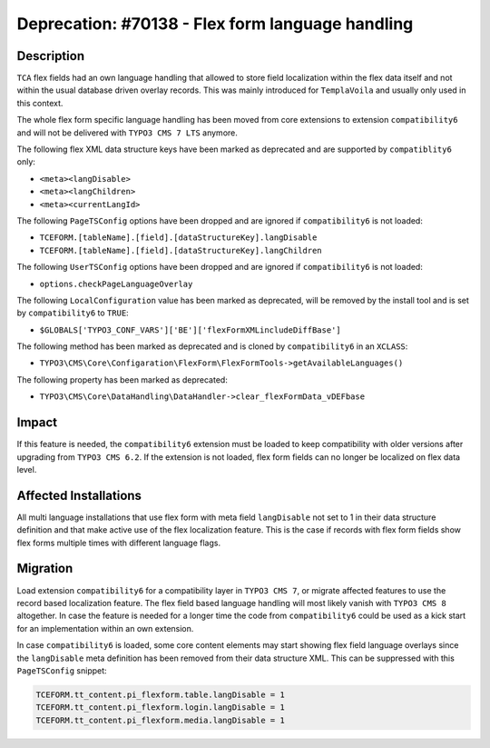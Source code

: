 =================================================
Deprecation: #70138 - Flex form language handling
=================================================

Description
===========

``TCA`` flex fields had an own language handling that allowed to store field localization within
the flex data itself and not within the usual database driven overlay records. This was mainly
introduced for ``TemplaVoila`` and usually only used in this context.

The whole flex form specific language handling has been moved from core extensions to extension
``compatibility6`` and will not be delivered with ``TYPO3 CMS 7 LTS`` anymore.

The following flex XML data structure keys have been marked as deprecated and are supported by ``compatiblity6`` only:

* ``<meta><langDisable>``
* ``<meta><langChildren>``
* ``<meta><currentLangId>``


The following ``PageTSConfig`` options have been dropped and are ignored if ``compatibility6`` is not loaded:

* ``TCEFORM.[tableName].[field].[dataStructureKey].langDisable``
* ``TCEFORM.[tableName].[field].[dataStructureKey].langChildren``


The following ``UserTSConfig`` options have been dropped and are ignored if ``compatibility6`` is not loaded:

* ``options.checkPageLanguageOverlay``


The following ``LocalConfiguration`` value has been marked as deprecated, will be removed by the install tool and
is set by ``compatibility6`` to ``TRUE``:

* ``$GLOBALS['TYPO3_CONF_VARS']['BE']['flexFormXMLincludeDiffBase']``


The following method has been marked as deprecated and is cloned by ``compatibility6`` in an ``XCLASS``:

* ``TYPO3\CMS\Core\Configaration\FlexForm\FlexFormTools->getAvailableLanguages()``


The following property has been marked as deprecated:

* ``TYPO3\CMS\Core\DataHandling\DataHandler->clear_flexFormData_vDEFbase``


Impact
======

If this feature is needed, the ``compatibility6`` extension must be loaded to keep compatibility
with older versions after upgrading from ``TYPO3 CMS 6.2``. If the extension is not loaded,
flex form fields can no longer be localized on flex data level.


Affected Installations
======================

All multi language installations that use flex form with meta field ``langDisable`` not set to 1
in their data structure definition and that make active use of the flex localization feature.
This is the case if records with flex form fields show flex forms multiple times with different
language flags.


Migration
=========

Load extension ``compatibility6`` for a compatibility layer in ``TYPO3 CMS 7``, or migrate affected
features to use the record based localization feature. The flex field based language handling
will most likely vanish with ``TYPO3 CMS 8`` altogether. In case the feature is needed for a
longer time the code from ``compatibility6`` could be used as a kick start for an implementation
within an own extension.

In case ``compatibility6`` is loaded, some core content elements may start showing flex field
language overlays since the ``langDisable`` meta definition has been removed from their data
structure XML. This can be suppressed with this ``PageTSConfig`` snippet:

.. code-block:: typoscript

	TCEFORM.tt_content.pi_flexform.table.langDisable = 1
	TCEFORM.tt_content.pi_flexform.login.langDisable = 1
	TCEFORM.tt_content.pi_flexform.media.langDisable = 1
